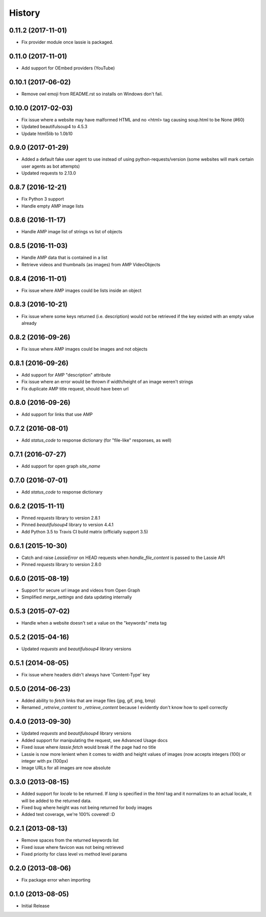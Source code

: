 .. :changelog:

History
-------

0.11.2 (2017-11-01)
++++++++++++++++++
- Fix provider module once lassie is packaged.

0.11.0 (2017-11-01)
++++++++++++++++++
- Add support for OEmbed providers (YouTube)

0.10.1 (2017-06-02)
++++++++++++++++++
- Remove owl emoji from README.rst so installs on Windows don't fail.

0.10.0 (2017-02-03)
++++++++++++++++++
- Fix issue where a website may have malformed HTML and no <html> tag causing soup.html to be None (#60)
- Updated beautifulsoup4 to 4.5.3
- Update html5lib to 1.0b10

0.9.0 (2017-01-29)
++++++++++++++++++
- Added a default fake user agent to use instead of using python-requests/version (some websites will mark certain user agents as bot attempts)
- Updated requests to 2.13.0

0.8.7 (2016-12-21)
++++++++++++++++++
- Fix Python 3 support
- Handle empty AMP image lists

0.8.6 (2016-11-17)
++++++++++++++++++
- Handle AMP image list of strings vs list of objects

0.8.5 (2016-11-03)
++++++++++++++++++
- Handle AMP data that is contained in a list
- Retrieve videos and thumbnails (as images) from AMP VideoObjects

0.8.4 (2016-11-01)
++++++++++++++++++
- Fix issue where AMP images could be lists inside an object

0.8.3 (2016-10-21)
++++++++++++++++++
- Fix issue where some keys returned (i.e. description) would not be retrieved if the key existed with an empty value already

0.8.2 (2016-09-26)
++++++++++++++++++
- Fix issue where AMP images could be images and not objects

0.8.1 (2016-09-26)
++++++++++++++++++
- Add support for AMP "description" attribute
- Fix issue where an error would be thrown if width/height of an image weren't strings
- Fix duplicate AMP title request, should have been url

0.8.0 (2016-09-26)
++++++++++++++++++
- Add support for links that use AMP

0.7.2 (2016-08-01)
++++++++++++++++++
- Add `status_code` to response dictionary (for "file-like" responses, as well)

0.7.1 (2016-07-27)
++++++++++++++++++
- Add support for open graph `site_name`


0.7.0 (2016-07-01)
++++++++++++++++++
- Add `status_code` to response dictionary


0.6.2 (2015-11-11)
++++++++++++++++++
- Pinned `requests` library to version 2.8.1
- Pinned `beautifulsoup4` library to version 4.4.1
- Add Python 3.5 to Travis CI build matrix (officially support 3.5)


0.6.1 (2015-10-30)
++++++++++++++++++
- Catch and raise `LassieError` on HEAD requests when `handle_file_content` is passed to the Lassie API
- Pinned `requests` library to version 2.8.0


0.6.0 (2015-08-19)
++++++++++++++++++
- Support for secure url image and videos from Open Graph
- Simplified `merge_settings` and data updating internally


0.5.3 (2015-07-02)
++++++++++++++++++
- Handle when a website doesn't set a value on the "keywords" meta tag


0.5.2 (2015-04-16)
++++++++++++++++++
- Updated `requests` and `beautifulsoup4` library versions


0.5.1 (2014-08-05)
++++++++++++++++++
- Fix issue where headers didn't always have 'Content-Type' key


0.5.0 (2014-06-23)
++++++++++++++++++
- Added ability to `fetch` links that are image files (jpg, gif, png, bmp)
- Renamed `_retreive_content` to `_retrieve_content` because I evidently don't know how to spell correctly


0.4.0 (2013-09-30)
++++++++++++++++++
- Updated `requests` and `beautifulsoup4` library versions
- Added support for manipulating the request, see Advanced Usage docs
- Fixed issue where `lassie.fetch` would break if the page had no title
- Lassie is now more lenient when it comes to width and height values of images (now accepts integers (100) or integer with px (100px)
- Image URLs for all images are now absolute

0.3.0 (2013-08-15)
++++++++++++++++++

- Added support for `locale` to be returned. If `lang` is specified in the `html` tag and it normalizes to an actual locale, it will be added to the returned data.
- Fixed bug where height was not being returned for body images
- Added test coverage, we're 100% covered! :D


0.2.1 (2013-08-13)
++++++++++++++++++

- Remove spaces from the returned keywords list
- Fixed issue where favicon was not being retrieved
- Fixed priority for class level vs method level params


0.2.0 (2013-08-06)
++++++++++++++++++

- Fix package error when importing


0.1.0 (2013-08-05)
++++++++++++++++++

- Initial Release
